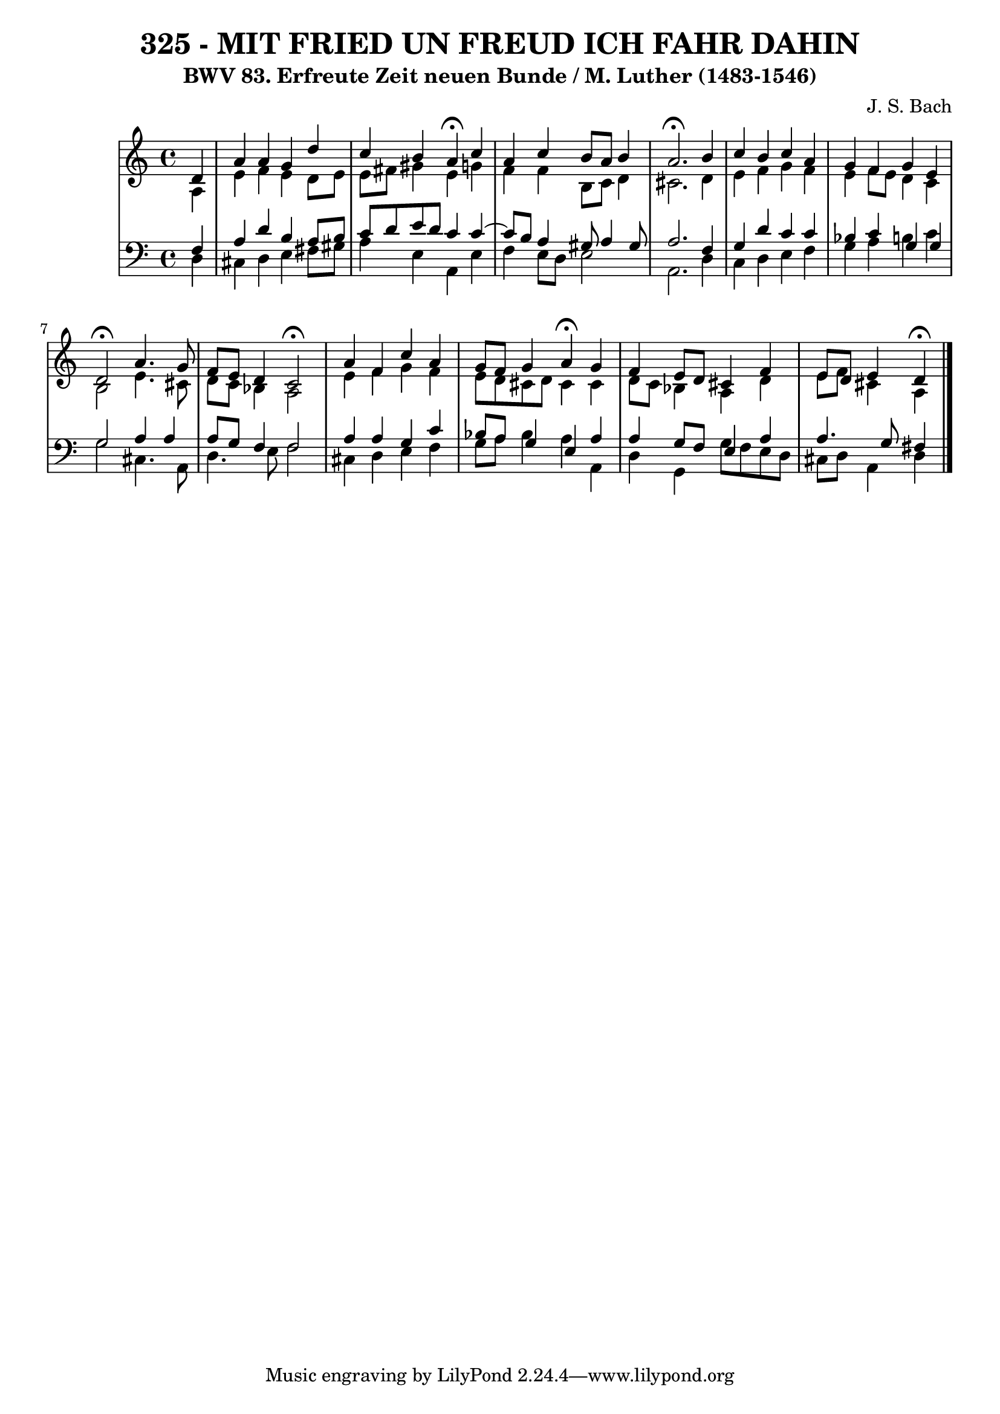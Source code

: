 \version "2.10.33"

\header {
  title = "325 - MIT FRIED UN FREUD ICH FAHR DAHIN"
  subtitle = "BWV 83. Erfreute Zeit neuen Bunde / M. Luther (1483-1546)"
  composer = "J. S. Bach"
}


global = {
  \time 4/4
  \key a \minor
}


soprano = \relative c' {
  \partial 4 d4 
    a'4 a4 g4 d'4 
  c4 b4 a4 \fermata c4 
  a4 c4 b8 a8 b4 
  a2. \fermata b4 
  c4 b4 c4 a4   %5
  g4 f4 g4 e4 
  d2 \fermata a'4. g8 
  f8 e8 d4 c2 \fermata
  a'4 f4 c'4 a4 
  g8 f8 g4 a4 \fermata g4   %10
  f4 e8 d8 cis4 f4 
  e8 d8 e4 d4 \fermata
  
}

alto = \relative c' {
  \partial 4 a4 
    e'4 f4 e4 d8 e8 
  e8 fis8 gis4 e4 g4 
  f4 f4 b,8 c8 d4 
  cis2. d4 
  e4 f4 g4 f4   %5
  e4 f8 e8 d4 c4 
  b2 e4. cis8 
  d8 c8 bes4 a2 
  e'4 f4 g4 f4 
  e8 d8 cis8 d8 cis4 cis4   %10
  d8 c8 bes4 a4 d4 
  e8 f8 cis4 a4 
  
}

tenor = \relative c {
  \partial 4 f4 
    a4 d4 b4 a8 b8 
  c8 d8 e8 d8 c4 c4~ 
  c8 b8 a4 gis8 a4 gis8 
  a2. f4 
  g4 d'4 c4 c4   %5
  bes4 c4 g4 g4 
  g2 a4 a4 
  a8 g8 f4 f2 
  a4 a4 g4 c4 
  bes8 a8 g4 e4 a4   %10
  a4 g8 f8 e4 a4 
  a4. g8 fis4 
  
}

baixo = \relative c {
  \partial 4 d4 
    cis4 d4 e4 fis8 gis8 
  a4 e4 a,4 e'4 
  f4 e8 d8 e2 
  a,2. d4 
  c4 d4 e4 f4   %5
  g4 a4 b4 c4 
  g2 cis,4. a8 
  d4. e8 f2 
  cis4 d4 e4 f4 
  g8 a8 bes4 a4 a,4   %10
  d4 g,4 g'8 f8 e8 d8 
  cis8 d8 a4 d4 
  
}

\score {
  <<
    \new StaffGroup <<
      \override StaffGroup.SystemStartBracket #'style = #'line 
      \new Staff {
        <<
          \global
          \new Voice = "soprano" { \voiceOne \soprano }
          \new Voice = "alto" { \voiceTwo \alto }
        >>
      }
      \new Staff {
        <<
          \global
          \clef "bass"
          \new Voice = "tenor" {\voiceOne \tenor }
          \new Voice = "baixo" { \voiceTwo \baixo \bar "|."}
        >>
      }
    >>
  >>
  \layout {}
  \midi {}
}
